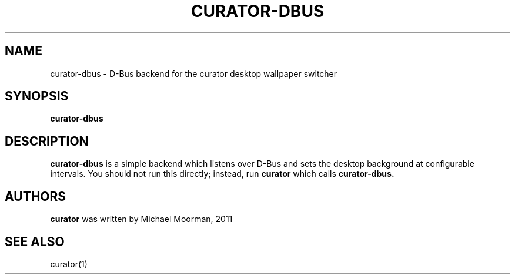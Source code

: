 .TH CURATOR-DBUS 1 "May 2, 2011" "" ""
.SH NAME
curator-dbus \- D-Bus backend for the curator desktop wallpaper switcher
.SH SYNOPSIS
.B curator-dbus
.SH DESCRIPTION
.B curator-dbus
is a simple backend which listens over D-Bus and sets the desktop background
at configurable intervals. You should not run this directly; instead, run
.B curator
which calls 
.B curator-dbus.
.SH "AUTHORS"
.B curator
was written by Michael Moorman, 2011
.SH "SEE ALSO"
curator(1)

